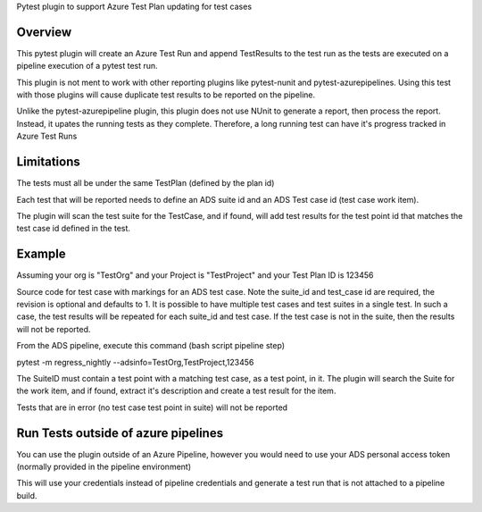 
Pytest plugin to support Azure Test Plan updating for test cases

Overview
========
This pytest plugin will create an Azure Test Run and append TestResults to the test run as the tests are executed on a pipeline execution of a pytest test run.

This plugin is not ment to work with other reporting plugins like pytest-nunit and pytest-azurepipelines.  Using this test with those plugins will cause duplicate test results to be reported on the pipeline.

Unlike the pytest-azurepipeline plugin, this plugin does not use NUnit to generate a report, then process the report.  Instead, it upates the running tests as they complete.  Therefore, a long running test can have it's progress tracked in Azure Test Runs

Limitations
===========
The tests must all be under the same TestPlan (defined by the plan id)

Each test that will be reported needs to define an ADS suite id and an ADS Test case id (test case work item).

The plugin will scan the test suite for the TestCase, and if found, will add test results for the test point id that matches the test case id defined in the test.

Example
=======

Assuming your org is "TestOrg" and your Project is "TestProject" and your Test Plan ID is 123456

Source code for test case with markings for an ADS test case. Note the suite_id and test_case id are required, the revision is optional and defaults to 1.  It is possible to have multiple test cases and test suites in a single test.  In such a case, the test results will be repeated for each suite_id and test case.  If the test case is not in the suite, then the results will not be reported.

.. code
 @pytest.mark.regress_nightly
 @pytest.mark.regress_smoke
 @pytest.mark.suite_id("112233")
 @pytest.mark.test_case("445556")
 @pytest.mark.revision("1")
 def test_ads_integration_fail(logger):
     logger.info("This is a test of regression fail")
     assert False


From the ADS pipeline, execute this command (bash script pipeline step)

pytest -m regress_nightly --adsinfo=TestOrg,TestProject,123456

The SuiteID must contain a test point with a matching test case, as a test point, in it.  The plugin will search the Suite for the work item, and if found, extract it's description and create a test result for the item.

Tests that are in error (no test case test point in suite) will not be reported

Run Tests outside of azure pipelines
====================================
You can use the plugin outside of an Azure Pipeline, however you would need to use your ADS personal access token (normally provided in the pipeline environment)

.. code
 export SYSTEM_ACCESSTOKEN={token}

 pytest -m regress_nightly --adsinfo=TestOrg,TestProject,123456


This will use your credentials instead of pipeline credentials and generate a test run that is not attached to a pipeline build.

